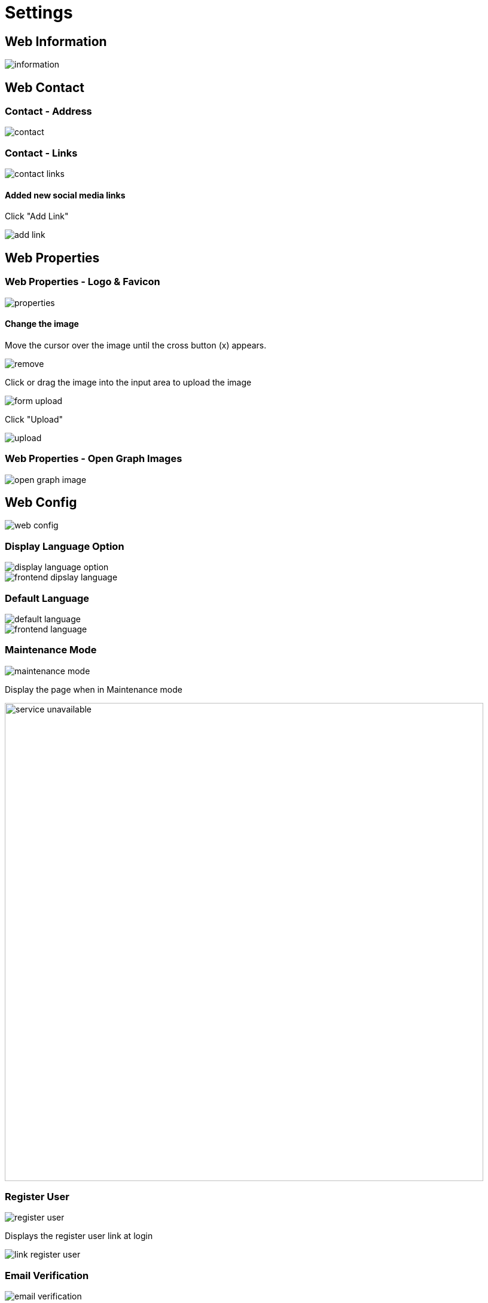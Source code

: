 = Settings 

== Web Information

image::information.jpeg[align=center]

== Web Contact

=== Contact - Address 

image::contact.jpeg[align=center]

=== Contact - Links 

image::contact-links.jpeg[align=center]

==== Added new social media links

Click "Add Link"

image::add-link.jpg[align=center]

== Web Properties

=== Web Properties - Logo & Favicon

image::properties.jpeg[align=center]

==== Change the image

Move the cursor over the image until the cross button (x) appears.

image::remove.jpg[align=center]

Click or drag the image into the input area to upload the image

image::form-upload.jpg[align=center]

Click "Upload"

image::upload.jpg[align=center]


=== Web Properties - Open Graph Images

image::open-graph-image.jpeg[align=center]

== Web Config

image::web-config.jpeg[align=center]

=== Display Language Option

image::display-language-option.png[align=center]

image::frontend-dipslay-language.jpg[align=center]

=== Default Language

image::default-language.png[align=center]

image::frontend-language.webp[align=center]

=== Maintenance Mode

image::maintenance-mode.jpg[align=center]
 
Display the page when in Maintenance mode

image::service-unavailable.jpeg[width=800,align=center]

=== Register User

image::register-user.png[align=center]

Displays the register user link at login

image::link-register-user.jpg[align=center]

=== Email Verification

image::email-verification.png[align=center]

To get the verification link via email, click on "Click here to request another"

image::alert-confirm.jpg[align=center]

If activated, users who have not confirmed the email must click the confirmation link sent to the email to enter the dashboard.

image::verify-email.jpg[align=center]

== Web Backup

image::web-backup.jpeg[width=800, align=center]

=== Export Data 

Click the "Download Export Data File" button to download the data backup file.

image::backup-data.png[width=300,align=center]

The results of the export of data are in the form of an xlsx format file that contains data in a database table.

image::laramagz-backup.png[align=center]

=== Backup file storage

Click the "Download Backup Storage" button to download all files in public storage

image::backup-store.png[align=center]

The download results are in the form of a zip file which you can then extract and put in the public folder in storage. If you want to re-download, you need to refresh the web browser.

=== Import Data

image::import-data.png[align=center]

If you want to import the data from the data file backup, you can search for the laramagz-backup.xlsx file that you downloaded. The import data action will replace all the data in some of the current database tables.

== Web Permalinks

image::permalinks.jpeg[align=center]